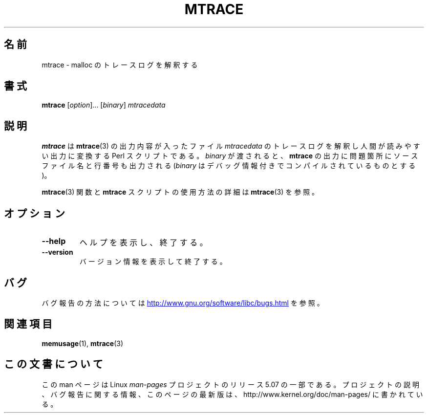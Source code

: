 .\" Copyright (c) 2013, Peter Schiffer (pschiffe@redhat.com)
.\"
.\" %%%LICENSE_START(GPLv2+_DOC_FULL)
.\" This is free documentation; you can redistribute it and/or
.\" modify it under the terms of the GNU General Public License as
.\" published by the Free Software Foundation; either version 2 of
.\" the License, or (at your option) any later version.
.\"
.\" The GNU General Public License's references to "object code"
.\" and "executables" are to be interpreted as the output of any
.\" document formatting or typesetting system, including
.\" intermediate and printed output.
.\"
.\" This manual is distributed in the hope that it will be useful,
.\" but WITHOUT ANY WARRANTY; without even the implied warranty of
.\" MERCHANTABILITY or FITNESS FOR A PARTICULAR PURPOSE.  See the
.\" GNU General Public License for more details.
.\"
.\" You should have received a copy of the GNU General Public
.\" License along with this manual; if not, see
.\" <http://www.gnu.org/licenses/>.
.\" %%%LICENSE_END
.\"*******************************************************************
.\"
.\" This file was generated with po4a. Translate the source file.
.\"
.\"*******************************************************************
.\"
.\" Updated & Modified Mon Dec 28 21:24:08 JST 2020
.\"         by Yuichi SATO <ysato444@ybb.ne.jp>
.\"
.TH MTRACE 1 2017-09-15 "GNU" "Linux user manual"
.SH 名前
mtrace \- malloc のトレースログを解釈する
.SH 書式
\fBmtrace\fP [\fIoption\fP]... [\fIbinary\fP] \fImtracedata\fP
.SH 説明
\fBmtrace\fP は \fBmtrace\fP(3) の出力内容が入ったファイル \fImtracedata\fP
のトレースログを解釈し人間が読みやすい出力に変換する Perl スクリプトである。 \fIbinary\fP が渡されると、 \fBmtrace\fP
の出力に問題箇所にソースファイル名と行番号も出力される (\fIbinary\fP はデバッグ情報付きでコンパイルされているものとする)。
.PP
\fBmtrace\fP(3) 関数と \fBmtrace\fP スクリプトの使用方法の詳細は \fBmtrace\fP(3) を参照。
.SH オプション
.TP 
\fB\-\-help\fP
ヘルプを表示し、終了する。
.TP 
\fB\-\-version\fP
バージョン情報を表示して終了する。
.SH バグ
バグ報告の方法については
.UR http://www.gnu.org/software/libc/bugs.html
.\"O .UE .
.UE
を参照。
.SH 関連項目
.BR memusage (1),
.BR mtrace (3)
.SH この文書について
この man ページは Linux \fIman\-pages\fP プロジェクトのリリース 5.07 の一部である。
プロジェクトの説明、バグ報告に関する情報、このページの最新版は、
http://www.kernel.org/doc/man\-pages/ に書かれている。
